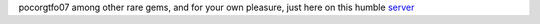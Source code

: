 pocorgtfo07 among other rare gems, and for your own pleasure, just here on this humble `server </hosted-here/>`_
